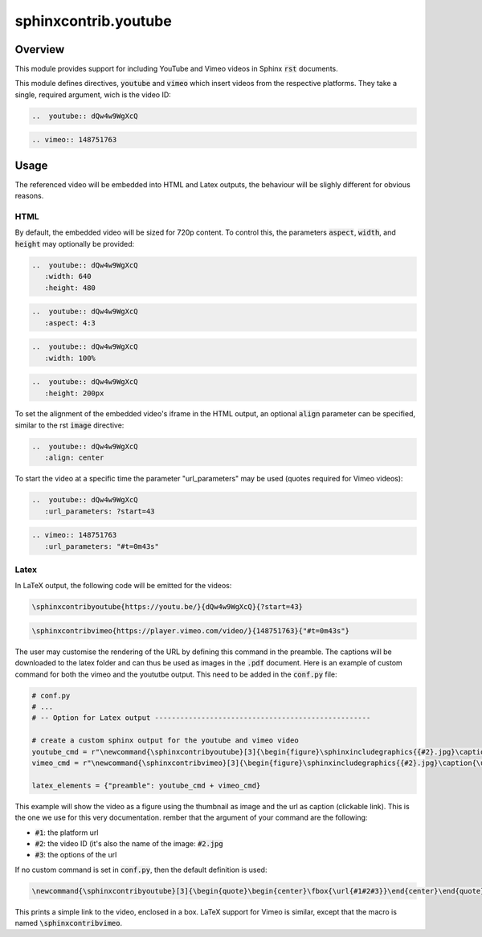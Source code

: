 sphinxcontrib.youtube
=====================

.. image:: https://img.shields.io/badge/License-BSD_3--Clause-orange.svg
    :alt: license
    :target: LICENCE
    
.. image:: https://badge.fury.io/py/sphinxcontrib-youtube.svg
    :target: https://badge.fury.io/py/sphinxcontrib-youtube
    :alt: PyPi version 

Overview
--------

This module provides support for including YouTube and Vimeo videos in Sphinx :code:`rst` documents.

This module defines directives, :code:`youtube` and :code:`vimeo` which insert videos from the respective platforms. They take a single, required argument, wich is the video ID: 

.. code-block:: rst 
   
   ..  youtube:: dQw4w9WgXcQ

.. code-block:: rst

   .. vimeo:: 148751763

Usage
-----

The referenced video will be embedded into HTML and Latex outputs, the behaviour will be slighly different for obvious reasons.

HTML
^^^^

By default, the embedded video will be sized for 720p content. To control this, the parameters :code:`aspect`, :code:`width`, and :code:`height` may optionally be provided:

.. code-block:: rst

   ..  youtube:: dQw4w9WgXcQ
      :width: 640
      :height: 480

.. code-block:: rst

   ..  youtube:: dQw4w9WgXcQ
      :aspect: 4:3

.. code-block:: rst

   ..  youtube:: dQw4w9WgXcQ
      :width: 100%

.. code-block:: rst

   ..  youtube:: dQw4w9WgXcQ
      :height: 200px

To set the alignment of the embedded video's iframe in the HTML output, an optional :code:`align` parameter can be specified, similar to the rst :code:`image` directive:

.. code-block:: rst

   ..  youtube:: dQw4w9WgXcQ
      :align: center

To start the video at a specific time the parameter "url_parameters" may be used (quotes required for Vimeo videos):

.. code-block:: rst

   ..  youtube:: dQw4w9WgXcQ
      :url_parameters: ?start=43

.. code-block:: rst

   .. vimeo:: 148751763
      :url_parameters: "#t=0m43s"

Latex
^^^^^

In LaTeX output, the following code will be emitted for the videos:

.. code-block:: latex

   \sphinxcontribyoutube{https://youtu.be/}{dQw4w9WgXcQ}{?start=43}

.. code-block:: latex

   \sphinxcontribvimeo{https://player.vimeo.com/video/}{148751763}{"#t=0m43s"}

The user may customise the rendering of the URL by defining this command in the preamble. The captions will be downloaded to the latex folder and can thus be used as images in the :code:`.pdf` document. Here is an example of custom command for both the vimeo and the yoututbe output. This need to be added in the :code:`conf.py` file:

.. code-block:: python

   # conf.py 
   # ...
   # -- Option for Latex output ---------------------------------------------------

   # create a custom sphinx output for the youtube and vimeo video
   youtube_cmd = r"\newcommand{\sphinxcontribyoutube}[3]{\begin{figure}\sphinxincludegraphics{{#2}.jpg}\caption{\url{#1#2#3}}\end{figure}}" + "\n"
   vimeo_cmd = r"\newcommand{\sphinxcontribvimeo}[3]{\begin{figure}\sphinxincludegraphics{{#2}.jpg}\caption{\url{#1#2#3}}\end{figure}}" + "\n"
 
   latex_elements = {"preamble": youtube_cmd + vimeo_cmd}

This example will show the video as a figure using the thumbnail as image and the url as caption (clickable link). This is the one we use for this very documentation. rember that the argument of your command are the following:

-   :code:`#1`: the platform url
-   :code:`#2`: the video ID (it's also the name of the image: :code:`#2.jpg`
-   :code:`#3`: the options of the url

If no custom command is set in :code:`conf.py`, then the default definition is used:

.. code-block:: latex

    \newcommand{\sphinxcontribyoutube}[3]{\begin{quote}\begin{center}\fbox{\url{#1#2#3}}\end{center}\end{quote}}

This prints a simple link to the video, enclosed in a box. LaTeX support for Vimeo is similar, except that the macro is named :code:`\sphinxcontribvimeo`.
